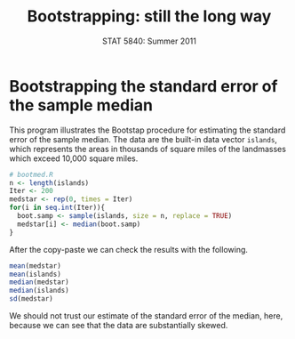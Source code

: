 #+TITLE:   Bootstrapping: still the long way
#+AUTHOR:    
#+EMAIL:     gkerns@ysu.edu
#+DATE:      STAT 5840: Summer 2011
#+LANGUAGE:  en
#+OPTIONS:   H:4 toc:nil author:nil ^:nil num:nil
#+EXPORT_EXCLUDE_TAGS: answer
#+BABEL: :session *R* :results output pp :tangle yes
#+LaTeX_CLASS: article
#+LaTeX_CLASS_OPTIONS: [11pt,english]
#+LATEX_HEADER: \input{handoutformat}
#+latex: \thispagestyle{empty}

* Bootstrapping the standard error of the sample median
This program illustrates the Bootstap procedure for estimating the standard error of the sample median.  The data are the built-in data vector =islands=, which represents the areas in thousands of square miles of the landmasses which exceed 10,000 square miles.

#+begin_src R :exports none
set.seed(1)
#+end_src

#+begin_src R :exports code
# bootmed.R
n <- length(islands)     
Iter <- 200
medstar <- rep(0, times = Iter)
for(i in seq.int(Iter)){
  boot.samp <- sample(islands, size = n, replace = TRUE)
  medstar[i] <- median(boot.samp)
}
#+end_src

After the copy-paste we can check the results with the following.
#+begin_src R :exports both
mean(medstar)
mean(islands)
median(medstar)
median(islands)
sd(medstar)
#+end_src

We should not trust our estimate of the standard error of the median, here, because we can see that the data are substantially skewed.


#+CAPTION:    Histogram of bootstrap replicates for the sample median
#+LABEL:      fig:yplot
#+ATTR_LaTeX: width=6in, height=6in, placement=[h!]
#+begin_src R :exports results :results output graphics :file img/bootmed.pdf
hist(medstar, breaks = 40, main = "", prob = TRUE)
lines(density(medstar))
#+end_src

